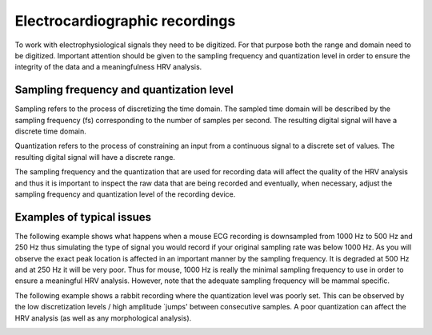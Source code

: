 Electrocardiographic recordings
====================

To work with electrophysiological signals they need to be digitized. 
For that purpose both the range and domain need to be digitized. Important attention should be given to the sampling frequency and quantization level in order to ensure the integrity of the data and a meaningfulness HRV analysis.

Sampling frequency and quantization level
~~~~~~~~~~~~~~~~~~~~~~~~~~~~~~~~~~~~~~~~
Sampling refers to the process of discretizing the time domain. 
The sampled time domain will be described by the sampling frequency (fs) 
corresponding to the number of samples per second. The resulting digital 
signal will have a discrete time domain.

Quantization refers to the process of constraining an input from a continuous 
signal to a discrete set of values. The resulting digital signal will have a discrete range.

The sampling frequency and the quantization that are used for recording data will affect the 
quality of the HRV analysis and thus it is important to inspect the raw data 
that are being recorded and eventually, when necessary, adjust the sampling 
frequency and quantization level of the recording device.

Examples of typical issues
~~~~~~~~~~~~~~~~~~~~~~~~~~~~~~~~~~

The following example shows what happens when a mouse ECG recording is downsampled from 1000 Hz to 500 Hz and 250 Hz thus simulating the type of signal you would record if your original sampling rate was below 1000 Hz. As you will observe the exact peak location is affected in an important manner by the sampling frequency. It is degraded at 500 Hz and at 250 Hz it will be very poor. Thus for mouse, 1000 Hz is really the minimal sampling frequency to use in order to ensure a meaningful HRV analysis. However, note that the adequate sampling frequency will be mammal specific.

.. image:: ../../_static/effect_sampling_frequency.jpg
   :align: center


The following example shows a rabbit recording where the quantization level was poorly set. This can be observed by the low discretization levels / high amplitude `jumps' between consecutive samples. A poor quantization can affect the HRV analysis (as well as any morphological analysis).

.. image:: ../../_static/example_quantization.jpg
   :align: center

